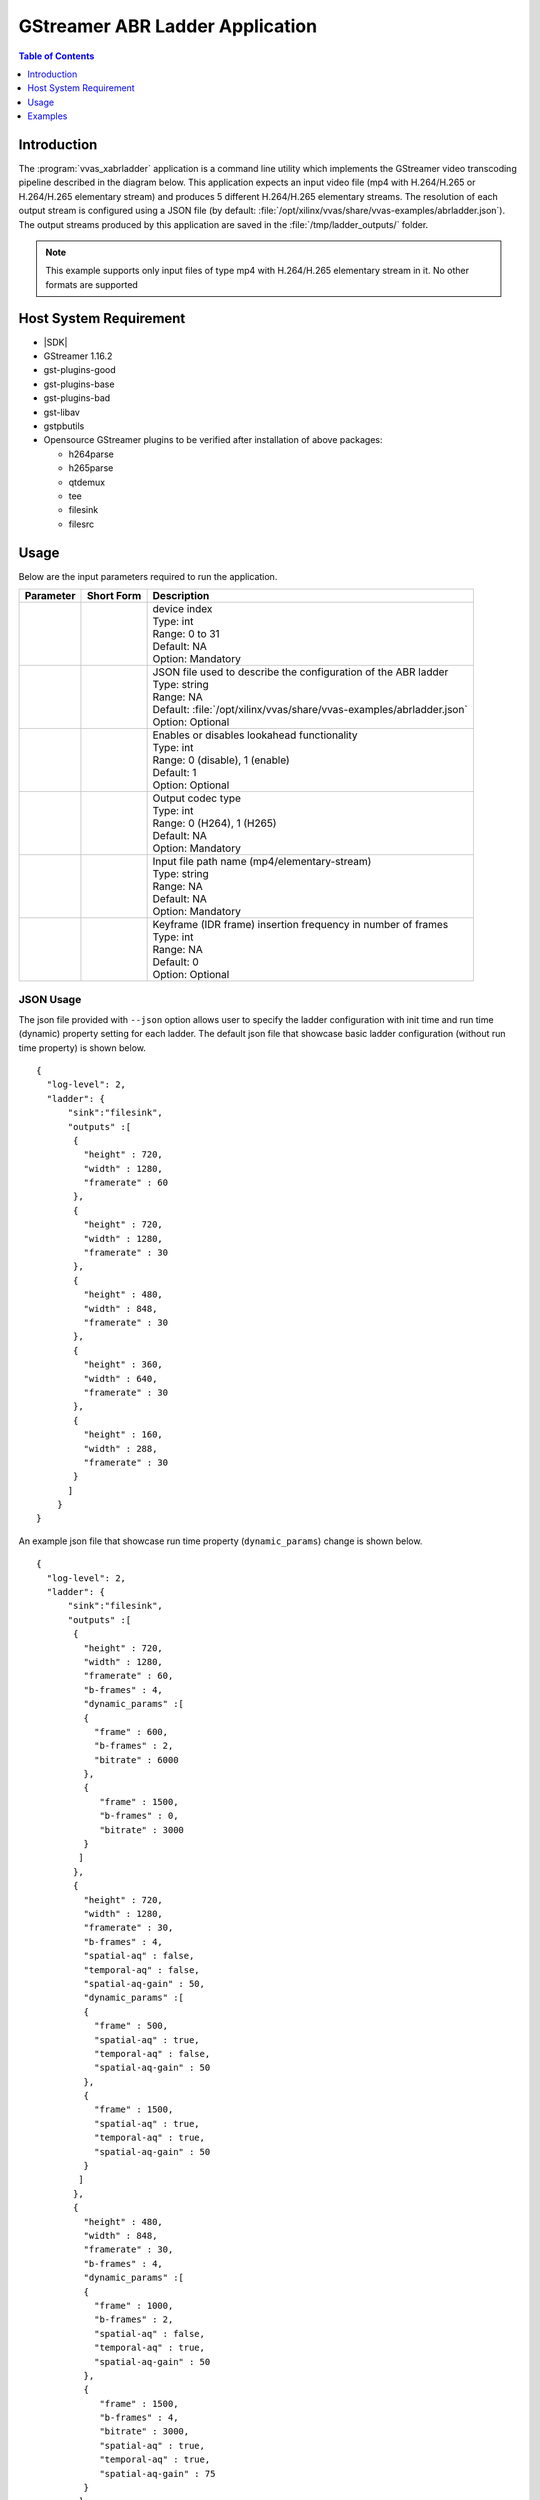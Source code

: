 
.. _gst_abrladder:

#############################################
GStreamer ABR Ladder Application
#############################################

.. highlight:: none

.. contents:: Table of Contents
    :local:
    :depth: 1
.. .. section-numbering::
 

*********************************************
Introduction
*********************************************
The :program:`vvas_xabrladder` application is a command line utility which implements the GStreamer video transcoding pipeline described in the diagram below. This application expects an input video file (mp4 with H.264/H.265 or H.264/H.265 elementary stream) and produces 5 different H.264/H.265 elementary streams. The resolution of each output stream is configured using a JSON file (by default: :file:`/opt/xilinx/vvas/share/vvas-examples/abrladder.json`). The output streams produced by this application are saved in the :file:`/tmp/ladder_outputs/` folder.

.. image:: /images/gst_xabrladder.png
    :width: 1024
    :alt: GStreamer pipeline of the vvas_xabrladder application
    :align: center


.. note::

  This example supports only input files of type mp4 with H.264/H.265 elementary stream in it. No other formats are supported


*********************************************
Host System Requirement
*********************************************
* |SDK|
* GStreamer 1.16.2
* gst-plugins-good
* gst-plugins-base
* gst-plugins-bad
* gst-libav
* gstpbutils 

* Opensource GStreamer plugins to be verified after installation of above packages:
  
  - h264parse
  - h265parse
  - qtdemux
  - tee
  - filesink
  - filesrc

*********************************************
Usage
*********************************************

Below are the input parameters required to run the application.

================================ ===============  ==============
Parameter                         Short Form       Description
================================ ===============  ==============
.. option:: --devidx             .. option:: -i   | device index
                                                  | Type:    int 
                                                  | Range:   0 to 31 
                                                  | Default: NA  
                                                  | Option:  Mandatory 
.. option:: --json               .. option:: -j   | JSON file used to describe the configuration of the ABR ladder
                                                  | Type:    string
                                                  | Range:   NA
                                                  | Default: :file:`/opt/xilinx/vvas/share/vvas-examples/abrladder.json` 
                                                  | Option:  Optional
.. option:: --lookahead_enable   .. option:: -l   | Enables or disables lookahead functionality
                                                  | Type:    int
                                                  | Range:   0 (disable), 1 (enable)
                                                  | Default: 1 
                                                  | Option:  Optional
.. option:: --codectype          .. option:: -c   | Output codec type
                                                  | Type:    int
                                                  | Range:   0 (H264), 1 (H265)  
                                                  | Default: NA 
                                                  | Option:  Mandatory
.. option:: --file               .. option:: -f   | Input file path name (mp4/elementary-stream)
                                                  | Type:    string
                                                  | Range:   NA  
                                                  | Default: NA  
                                                  | Option:  Mandatory 
.. option:: --forcekeyframe      .. option:: -k   | Keyframe (IDR frame) insertion frequency in number of frames
                                                  | Type:    int
                                                  | Range:   NA  
                                                  | Default: 0  
                                                  | Option:  Optional 
================================ ===============  ==============

JSON Usage
----------
The json file provided with ``--json`` option allows user to specify the ladder configuration with init time and run time (dynamic) property setting for each ladder.
The default json file that showcase basic ladder configuration (without run time property) is shown below.

::

  {
    "log-level": 2,
    "ladder": {
        "sink":"filesink",
        "outputs" :[
         {
           "height" : 720,
           "width" : 1280,
           "framerate" : 60
         },
         {
           "height" : 720,
           "width" : 1280,
           "framerate" : 30
         },
         {
           "height" : 480,
           "width" : 848,
           "framerate" : 30
         },
         {
           "height" : 360,
           "width" : 640,
           "framerate" : 30
         },
         {
           "height" : 160,
           "width" : 288,
           "framerate" : 30
         }
        ]
      }
  }


.. _dynamic_params_json:

An example json file that showcase run time property (``dynamic_params``) change is shown below.

::

  {
    "log-level": 2,
    "ladder": {
        "sink":"filesink",
        "outputs" :[
         {
           "height" : 720,
           "width" : 1280,
           "framerate" : 60,
           "b-frames" : 4,
           "dynamic_params" :[
           {
             "frame" : 600,
             "b-frames" : 2,
             "bitrate" : 6000
           },
           {
              "frame" : 1500,
              "b-frames" : 0,
              "bitrate" : 3000
           }
          ]
         },
         {
           "height" : 720,
           "width" : 1280,
           "framerate" : 30,
           "b-frames" : 4,
           "spatial-aq" : false,
           "temporal-aq" : false,
           "spatial-aq-gain" : 50,
           "dynamic_params" :[
           {
             "frame" : 500,
             "spatial-aq" : true,
             "temporal-aq" : false,
             "spatial-aq-gain" : 50
           },
           {
             "frame" : 1500,
             "spatial-aq" : true,
             "temporal-aq" : true,
             "spatial-aq-gain" : 50
           }
          ]
         },
         {
           "height" : 480,
           "width" : 848,
           "framerate" : 30,
           "b-frames" : 4,
           "dynamic_params" :[
           {
             "frame" : 1000,
             "b-frames" : 2,
             "spatial-aq" : false,
             "temporal-aq" : true,
             "spatial-aq-gain" : 50
           },
           {
              "frame" : 1500,
              "b-frames" : 4,
              "bitrate" : 3000,
              "spatial-aq" : true,
              "temporal-aq" : true,
              "spatial-aq-gain" : 75
           }
          ]
         },
         {
           "height" : 360,
           "width" : 640,
           "framerate" : 30,
           "b-frames" : 4
         },
         {
           "height" : 160,
           "width" : 288,
           "framerate" : 30,
           "b-frames" : 4
         }
        ]
      }
  }


The JSON entries are explained in table below.

================== ==============
JSON Key            Description
================== ==============
ladder             | Indicates configuration of output ladder
sink               | Sink plugin to use for the GStreamer pipeline
outputs            | Array containing each ladder's init time and run time (dynamic) configuration.
                   | Supported init time configuration for each ladder are:
                   |   height
                   |   width
                   |   framerate
                   |   :option:`b-frames`
                   |   :option:`target-bitrate`
                   |   :option:`gop-length`
                   |   :option:`lookahead-depth`
                   |   :option:`rc-mode`
                   |   :option:`spatial-aq`
                   |   :option:`temporal-aq`
                   |   :option:`spatial-aq-gain`
                   |   :option:`max-bitrate`
                   |   h264-profile
                   |   h264-level
                   |   h265-profile
                   |   h265-level
                   |
                   | The default values of these parameters can be referred from the application source file.
dynamic_params     | Array entries inside ``outputs`` JSON key containing ladder parameters that can be changed at run time at specified ``frame`` number.
                   | Application expects entries in each ladder to be in ascending order of ``frame`` number.
                   | Supported run time parameters are :
                   |   :option:`b-frames`
                   |   :option:`bitrate<target-bitrate>`
                   |   :option:`spatial-aq`
                   |   :option:`temporal-aq`
                   |   :option:`spatial-aq-gain`
================== ==============


*********************************************
Examples
*********************************************
Below are example commands for the ABR ladder use case. The output files are stored in :file:`/tmp/ladder_outputs/` folder. Ensure that enough space is availabe in this folder.

1. Running one ABR ladder on one device with lookahead (enabled by default)::

	vvas_xabrladder  --devidx 0 --codectype 0 --file <path to file> 

The above command takes the input video file (mp4 with H.264/H.265 or H.264/H.265 elementary stream) and produces 5 different H.264/H.265 elementary streams based on the codec type provided  (0 for H.264 and 1 for H.265) with the following resolutions: 720p60, 720p30, 480p30, 360p30 and 160p30.

2. Running one ABR ladder on one device without lookahead::

	vvas_xabrladder  --devidx 0 --lookahead_enable 0 --codectype 0 --file <path to file>

The above command takes the input video file (mp4 with H.264/H.265 or H.264/H.265 elementary stream) and produces 5 different H.264/H.265 elementary streams based on the codec type provided  (0 for H.264 and 1 for H.265) with the following resolutions: 720p60, 720p30, 480p30, 360p30 and 160p30.

3. Running one ABR ladder on one device with lookahead enabled, and using the short-form options::

	vvas_xabrladder -i 0 -l 1 -c 0 -f <path to file>

4. Running two ABR ladders, mapping each ladder to a specific device using the devidx option::

	vvas_xabrladder --devidx 0 --lookahead_enable 0 --codectype 1 --file <path to file>
	vvas_xabrladder --devidx 1 --lookahead_enable 0 --codectype 1 --file <path to file>

5. Running four ABR ladders on one device, leveraging the devidx option to optimally leverage resources:: 

	vvas_xabrladder --devidx 0 --lookahead_enable 0 --codectype 1 --file <path to file>
	vvas_xabrladder --devidx 0 --lookahead_enable 0 --codectype 1 --file <path to file>
	vvas_xabrladder --devidx 0 --lookahead_enable 0 --codectype 1 --file <path to file>
	vvas_xabrladder --devidx 0 --lookahead_enable 0 --codectype 1 --file <path to file>

6. The four ABR ladders above can also be run using the :file:`examples/gstreamer/tutorials/14_gst_app_transcode_plus_scale.sh` script::

	<path to script>/14_gst_app_transcode_plus_scale.sh 0 <path to file>

7. Running one ABR ladder to insert Key (IDR) frames every 30 frames::

	vvas_xabrladder --devidx 0 --lookahead_enable 0 --codectype 1 --forcekeyframe 30 --file <path to input file>


.. _dynamic_params_test_example:

8. Running one ABR ladder to dynamically change encoder and lookahead parameters::

	vvas_xabrladder --json <path to json file with dynamic parameters configuration> --devidx 0 --codectype 1 --file <path to input file>


..
  ------------
  
  © Copyright 2020-2023, Advanced Micro Devices, Inc.
  
  Licensed under the Apache License, Version 2.0 (the "License"); you may not use this file except in compliance with the License. You may obtain a copy of the License at
  
  http://www.apache.org/licenses/LICENSE-2.0
  
  Unless required by applicable law or agreed to in writing, software distributed under the License is distributed on an "AS IS" BASIS, WITHOUT WARRANTIES OR CONDITIONS OF ANY KIND, either express or implied. See the License for the specific language governing permissions and limitations under the License.
